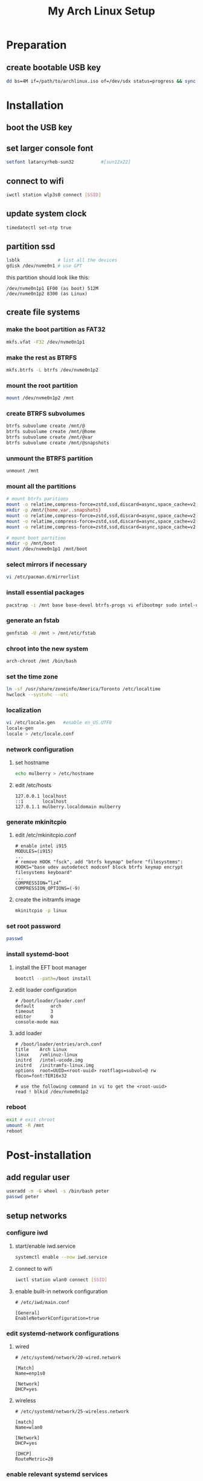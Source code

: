 # -*- coding: utf-8 -*-
#+startup: overview
#+title: My Arch Linux Setup

* Preparation
** create bootable USB key
   #+begin_src bash
     dd bs=4M if=/path/to/archlinux.iso of=/dev/sdx status=progress && sync
   #+end_src
* Installation
** boot the USB key
** set larger console font
   #+begin_src bash
     setfont latarcyrheb-sun32			#[sun12x22]
   #+end_src
** connect to wifi
   #+begin_src bash
     iwctl station wlp3s0 connect [SSID]
   #+end_src
** update system clock
   #+begin_src bash
     timedatectl set-ntp true
   #+end_src
** partition ssd
   #+begin_src bash
     lsblk              # list all the devices
     gdisk /dev/nvme0n1 # use GPT
   #+end_src

   this partition should look like this:
   #+begin_example
   /dev/nvme0n1p1 EF00 (as boot) 512M
   /dev/nvme0n1p2 8300 (as Linux)
   #+end_example
** create file systems
*** make the boot partition as FAT32
    #+begin_src bash
      mkfs.vfat -F32 /dev/nvme0n1p1
    #+end_src
*** make the rest as BTRFS
    #+begin_src bash
      mkfs.btrfs -L btrfs /dev/nvme0n1p2
    #+end_src
*** mount the root partition
    #+begin_src bash
      mount /dev/nvme0n1p2 /mnt
    #+end_src
*** create BTRFS subvolumes
    #+begin_src bash
      btrfs subvolume create /mnt/@
      btrfs subvolume create /mnt/@home
      btrfs subvolume create /mnt/@var
      btrfs subvolume create /mnt/@snapshots
    #+end_src
*** unmount the BTRFS partition
    #+begin_src bash
      unmount /mnt
    #+end_src
*** mount all the partitions
    #+begin_src bash
      # mount btrfs paritions
      mount -o relatime,compress-force=zstd,ssd,discard=async,space_cache=v2,subvol=@ /dev/nvme0n1p2 /mnt
      mkdir -p /mnt/{home,var,.snapshots}
      mount -o relatime,compress-force=zstd,ssd,discard=async,space_cache=v2,subvol=@home  /dev/nvme0n1p2 /mnt/home
      mount -o relatime,compress-force=zstd,ssd,discard=async,space_cache=v2,subvol=@var /dev/nvme0n1p2 /mnt/var
      mount -o relatime,compress-force=zstd,ssd,discard=async,space_cache=v2,subvol=@snapshots /dev/nvme0n1p2 /mnt/.snapshots

      # mount boot partition
      mkdir -p /mnt/boot
      mount /dev/nvme0n1p1 /mnt/boot
    #+end_src
*** select mirrors if necessary
    #+begin_src bash
      vi /etc/pacman.d/mirrorlist
    #+end_src
*** install essential packages
    #+begin_src bash
      pacstrap -i /mnt base base-devel btrfs-progs vi efibootmgr sudo intel-ucode linux linux-firmware iwd
    #+end_src
*** generate an fstab
    #+begin_src bash
      genfstab -U /mnt > /mnt/etc/fstab
    #+end_src
*** chroot into the new system
    #+begin_src bash
      arch-chroot /mnt /bin/bash
    #+end_src
*** set the time zone
    #+begin_src bash
      ln -sf /usr/share/zoneinfo/America/Toronto /etc/localtime
      hwclock --systohc --utc
    #+end_src
*** localization
    #+begin_src bash
      vi /etc/locale.gen   #enable en_US.UTF8
      locale-gen
      locale > /etc/locale.conf
    #+end_src
*** network configuration
**** set hostname
    #+begin_src bash
      echo mulberry > /etc/hostname
    #+end_src
**** edit /etc/hosts
     #+begin_example
       127.0.0.1 localhost
       ::1       localhost
       127.0.1.1 mulberry.localdomain mulberry
     #+end_example
*** generate mkinitcpio
**** edit /etc/mkinitcpio.conf
     #+begin_example
       # enable intel i915
       MODULES=(i915)
       ...
       # remove HOOK "fsck", add "btrfs keymap" before "filesystems":
       HOOKS="base udev autodetect modconf block btrfs keymap encrypt filesystems keyboard"
       ...
       COMPRESSION=”lz4”
       COMPRESSION_OPTIONS=(-9)
     #+end_example
**** create the initramfs image
     #+begin_src bash
       mkinitcpio -p linux
     #+end_src
*** set root password
    #+begin_src bash
      passwd
    #+end_src
*** install systemd-boot
**** install the EFT boot manager
     #+begin_src bash
       bootctl --path=/boot install
     #+end_src
**** edit loader configuration
     #+begin_example
       # /boot/loader/loader.conf
       default      arch
       timeout      3
       editor       0
       console-mode max
     #+end_example
**** add loader
     #+begin_example
       # /boot/loader/entries/arch.conf
       title    Arch Linux
       linux    /vmlinuz-linux
       initrd   /intel-ucode.img
       initrd   /initramfs-linux.img
       options  root=UUID=<root-uuid> rootflags=subvol=@ rw fbcon=font:TER16x32

       # use the following command in vi to get the <root-uuid>
       read ! blkid /dev/nvme0n1p2
     #+end_example
*** reboot
    #+begin_src bash
      exit # exit chroot
      umount -R /mnt
      reboot
    #+end_src
* Post-installation
** add regular user
   #+begin_src bash
     useradd -m -G wheel -s /bin/bash peter
     passwd peter
   #+end_src
** setup networks
*** configure iwd
**** start/enable iwd.service
     #+begin_src bash
       systemctl enable --now iwd.service
     #+end_src
**** connect to wifi
     #+begin_src bash
       iwctl station wlan0 connect [SSID]
     #+end_src
**** enable built-in network configuration
     #+begin_example
       # /etc/iwd/main.conf

       [General]
       EnableNetworkConfiguration=true
     #+end_example
*** edit systemd-network configurations
**** wired
     #+begin_example
       # /etc/systemd/network/20-wired.network

       [Match]
       Name=enp1s0

       [Network]
       DHCP=yes
     #+end_example
**** wireless
     #+begin_example
       # /etc/systemd/network/25-wireless.network

       [match]
       Name=wlan0

       [Network]
       DHCP=yes

       [DHCP]
       RouteMetric=20
 #+end_example
*** enable relevant systemd services
    #+begin_src bash
      systemctl enable systemd-networkd.service
      systemctl enable systemd-resolved.service
    #+end_src
** install software
*** configure pacman
    #+begin_example
      # /etc/pacman.conf

      # enable the following options
      Color
      VerbosePkgLists
    #+end_example
*** install an aur helper
**** install git
     #+begin_src bash
       pacman -S git
     #+end_src
**** install yay
     #+begin_src bash
       git clone https://aur.archlinux.org/yay.git
       cd yay
       makepkg -sfic
     #+end_src
*** install xorg
**** install relevant packages
     #+begin_src bash
       pacman -S xorg-server xorg-apps
     #+end_src
**** install Bibata cursor
     #+begin_example
       go to https://github.com/ful1e5/Bibata_Cursor
       unzip to ~/.local/share/icons
     #+end_example
**** edit ~/.Xresources
     #+begin_example
       ! General
       Xft.dpi       : 120
       Xft.autohint  : true
       Xft.lcdfilter : lcddefault
       Xft.hintstyle : hintfull
       Xft.hinting   : true
       Xft.antialias : true
       Xft.rgba      : rgb

       ! Cursor
       Xcursor.theme:  Bibata-Modern-Classic

       ! Modus Operandi
       ,*.background  : #ffffff
       ,*.foreground  : #000000
       ,*.color0      : #555555
       ,*.color8      : #222222
       ,*.color1      : #7f1010
       ,*.color9      : #b60000
       ,*.color2      : #104410
       ,*.color10     : #006800
       ,*.color3      : #5f4400
       ,*.color11     : #605b00
       ,*.color4      : #003497
       ,*.color12     : #1f1fce
       ,*.color5      : #752f50
       ,*.color13     : #a8007f
       ,*.color6      : #005077
       ,*.color14     : #005f88
       ,*.color7      : #ffffff
       ,*.color15     : #dddddd
     #+end_example
*** install display manager
**** install relevant packages
     #+begin_src bash
       pacman -S lightdm lightdm-gtk-greeter light-locker
     #+end_src
**** create a greeter using Adwait dark theme
     #+begin_src bash
       cp /usr/share/xgreeters/lightdm-gtk{,-dark}-greeter.desktop
     #+end_src
**** configure lightdm
     #+begin_example
       # /etc/lightdm/lightdm.conf

       greeter-session=lightdm-gtk-dark-greeter
     #+end_example
**** configure lightdm-gtk-greeter
     #+begin_example
       # /etc/lightdm/lightdm-gtk-greeter.conf

       [greeter]
       background=/usr/share/backgrounds/archlinux/wild.png
       #user-background=
       #theme-name=
       icon-theme-name = Adwaita
       font-name = Cantarell 10
       xft-antialias = true
       xft-dpi = 120
       xft-hintstyle = hintful
       xft-rgba = rgb
       indicators = ~session;~spacer;~clock;~spacer;~power
       clock-format = %a %H:%M %Z
       #keyboard=
       #reader=
       #position=
       #screensaver-timeout=
     #+end_example
**** enable lightdm.service
     #+begin_src bash
       systemctl enable lightdm.service
     #+end_src
**** boot into graphical interface
     #+begin_src bash
       systemctl set-default graphical.target
     #+end_src
*** install window manager
**** install relevant packages
     #+begin_src bash
       pacman -S herbstluftwm alacritty yad picom rofi
       yay -S lemonbar-xft-git
     #+end_src
**** use configuration files from dotfiles repo
*** install emacs
    #+begin_src bash
      pacman -S emacs
    #+end_src
*** install IME
    #+begin_src bash
      pacman -S ibus-libpinyin
    #+end_src
*** install other applications
    #+begin_src bash
      pacman -S firefox libreoffice
    #+end_src
** install fonts
*** noto fonts
    #+begin_src bash
      pacman -S noto-fonts noto-fonts-cjk noto-fonts-emoji noto-fonts-extra
    #+end_src
*** input mono
    https://input.djr.com/
*** fantasque sans mono
    https://github.com/belluzj/fantasque-sans
*** symbola
    #+begin_src bash
      yay -S ttf-symbola
    #+end_src
** configure power management
*** disable usb wakeup
    #+begin_example
      # /etc/tmpfiles.d/disable-usb-wakeup.conf

      #    Path                  Mode UID  GID  Age Argument
      w    /proc/acpi/wakeup     -    -    -    -   XHC
    #+end_example
*** suspend system after 10 minutes of inactivity
    #+begin_example
      # /etc/logind.conf

      IdleAction=suspend
      IdleActionSec=10min
    #+end_example
